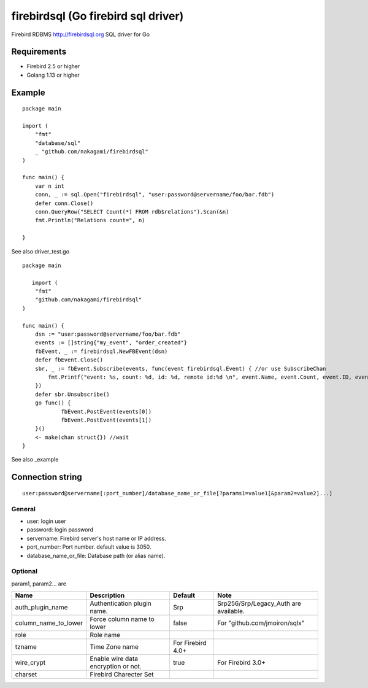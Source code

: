 ======================================
firebirdsql (Go firebird sql driver)
======================================

Firebird RDBMS http://firebirdsql.org SQL driver for Go

Requirements
-------------

* Firebird 2.5 or higher
* Golang 1.13 or higher

Example
-------------

::

   package main

   import (
       "fmt"
       "database/sql"
       _ "github.com/nakagami/firebirdsql"
   )

   func main() {
       var n int
       conn, _ := sql.Open("firebirdsql", "user:password@servername/foo/bar.fdb")
       defer conn.Close()
       conn.QueryRow("SELECT Count(*) FROM rdb$relations").Scan(&n)
       fmt.Println("Relations count=", n)

   }


See also driver_test.go

::

   package main

      import (
       "fmt"
       "github.com/nakagami/firebirdsql"
   )

   func main() {
       dsn := "user:password@servername/foo/bar.fdb"
       events := []string{"my_event", "order_created"}
       fbEvent, _ := firebirdsql.NewFBEvent(dsn)
       defer fbEvent.Close()
       sbr, _ := fbEvent.Subscribe(events, func(event firebirdsql.Event) { //or use SubscribeChan
           fmt.Printf("event: %s, count: %d, id: %d, remote id:%d \n", event.Name, event.Count, event.ID, event.RemoteID)
       })
       defer sbr.Unsubscribe()
       go func() {
               fbEvent.PostEvent(events[0])
               fbEvent.PostEvent(events[1])
       }()
       <- make(chan struct{}) //wait
   }

See also _example

Connection string
--------------------------

::

   user:password@servername[:port_number]/database_name_or_file[?params1=value1[&param2=value2]...]


General
=========

- user: login user
- password: login password
- servername: Firebird server's host name or IP address.
- port_number: Port number. default value is 3050.
- database_name_or_file: Database path (or alias name).

Optional
=========

param1, param2... are

.. csv-table::
   :header: Name,Description,Default,Note

   auth_plugin_name,Authentication plugin name.,Srp,Srp256/Srp/Legacy_Auth are available.
   column_name_to_lower,Force column name to lower,false,For "github.com/jmoiron/sqlx"
   role,Role name,
   tzname, Time Zone name, For Firebird 4.0+
   wire_crypt,Enable wire data encryption or not.,true,For Firebird 3.0+
   charset, Firebird Charecter Set,
